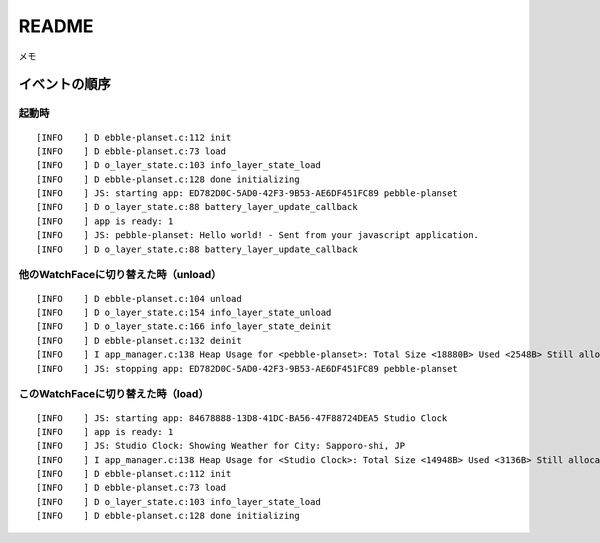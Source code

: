 ======
README
======

メモ


イベントの順序
===============

起動時
--------
::

    [INFO    ] D ebble-planset.c:112 init
    [INFO    ] D ebble-planset.c:73 load
    [INFO    ] D o_layer_state.c:103 info_layer_state_load
    [INFO    ] D ebble-planset.c:128 done initializing
    [INFO    ] JS: starting app: ED782D0C-5AD0-42F3-9B53-AE6DF451FC89 pebble-planset
    [INFO    ] D o_layer_state.c:88 battery_layer_update_callback
    [INFO    ] app is ready: 1
    [INFO    ] JS: pebble-planset: Hello world! - Sent from your javascript application.
    [INFO    ] D o_layer_state.c:88 battery_layer_update_callback


他のWatchFaceに切り替えた時（unload）
--------------------------------------
::

    [INFO    ] D ebble-planset.c:104 unload
    [INFO    ] D o_layer_state.c:154 info_layer_state_unload
    [INFO    ] D o_layer_state.c:166 info_layer_state_deinit
    [INFO    ] D ebble-planset.c:132 deinit
    [INFO    ] I app_manager.c:138 Heap Usage for <pebble-planset>: Total Size <18880B> Used <2548B> Still allocated <32B>
    [INFO    ] JS: stopping app: ED782D0C-5AD0-42F3-9B53-AE6DF451FC89 pebble-planset


このWatchFaceに切り替えた時（load）
--------------------------------------
::

    [INFO    ] JS: starting app: 84678888-13D8-41DC-BA56-47F88724DEA5 Studio Clock
    [INFO    ] app is ready: 1
    [INFO    ] JS: Studio Clock: Showing Weather for City: Sapporo-shi, JP
    [INFO    ] I app_manager.c:138 Heap Usage for <Studio Clock>: Total Size <14948B> Used <3136B> Still allocated <0B>
    [INFO    ] D ebble-planset.c:112 init
    [INFO    ] D ebble-planset.c:73 load
    [INFO    ] D o_layer_state.c:103 info_layer_state_load
    [INFO    ] D ebble-planset.c:128 done initializing






